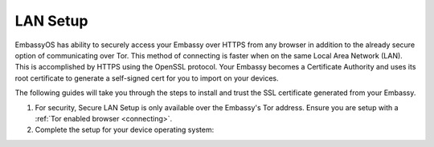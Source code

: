 .. _ssl-setup:

*********
LAN Setup
*********

EmbassyOS has ability to securely access your Embassy over HTTPS from any browser in addition to the already secure option of communicating over Tor. This method of connecting is faster when on the same Local Area Network (LAN). This is accomplished by HTTPS using the OpenSSL protocol. Your Embassy becomes a Certificate Authority and uses its root certificate to generate a self-signed cert for you to import on your devices.

The following guides will take you through the steps to install and trust the SSL certificate generated from your Embassy.

#. For security, Secure LAN Setup is only available over the Embassy's Tor address. Ensure you are setup with a :ref:`Tor enabled browser <connecting>`.

#. Complete the setup for your device operating system:

   .. toctree::
    :maxdepth: 2

    desktop
    mobile